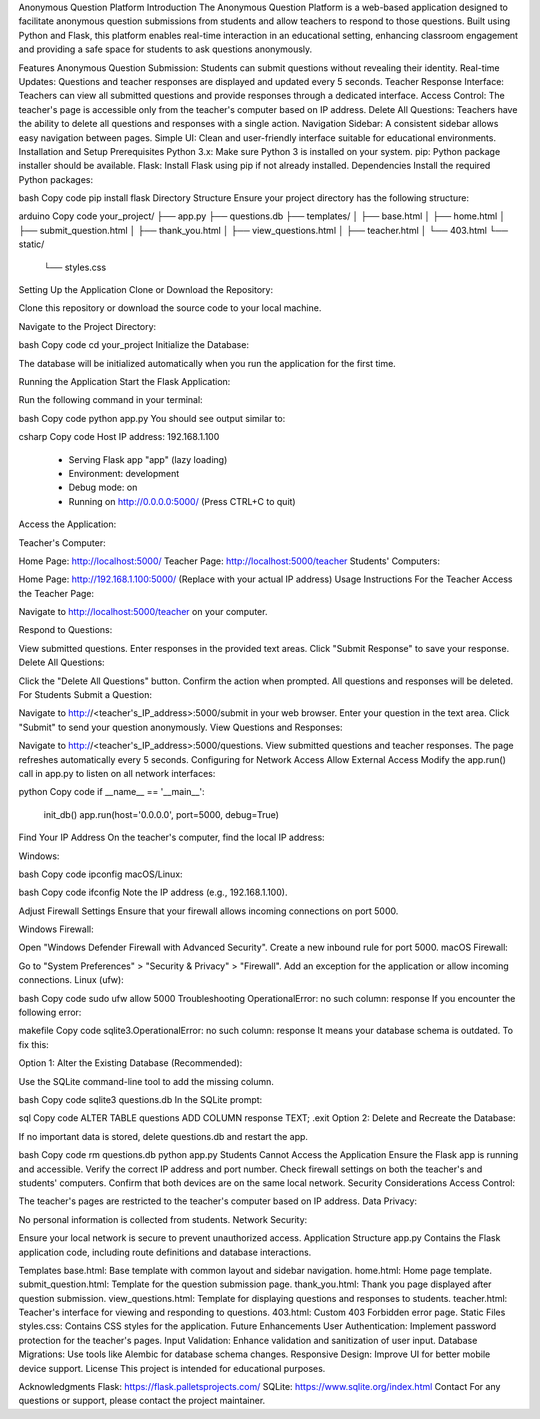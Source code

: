 Anonymous Question Platform
Introduction
The Anonymous Question Platform is a web-based application designed to facilitate anonymous question submissions from students and allow teachers to respond to those questions. Built using Python and Flask, this platform enables real-time interaction in an educational setting, enhancing classroom engagement and providing a safe space for students to ask questions anonymously.

Features
Anonymous Question Submission: Students can submit questions without revealing their identity.
Real-time Updates: Questions and teacher responses are displayed and updated every 5 seconds.
Teacher Response Interface: Teachers can view all submitted questions and provide responses through a dedicated interface.
Access Control: The teacher's page is accessible only from the teacher's computer based on IP address.
Delete All Questions: Teachers have the ability to delete all questions and responses with a single action.
Navigation Sidebar: A consistent sidebar allows easy navigation between pages.
Simple UI: Clean and user-friendly interface suitable for educational environments.
Installation and Setup
Prerequisites
Python 3.x: Make sure Python 3 is installed on your system.
pip: Python package installer should be available.
Flask: Install Flask using pip if not already installed.
Dependencies
Install the required Python packages:

bash
Copy code
pip install flask
Directory Structure
Ensure your project directory has the following structure:

arduino
Copy code
your_project/
├── app.py
├── questions.db
├── templates/
│   ├── base.html
│   ├── home.html
│   ├── submit_question.html
│   ├── thank_you.html
│   ├── view_questions.html
│   ├── teacher.html
│   └── 403.html
└── static/
    └── styles.css
Setting Up the Application
Clone or Download the Repository:

Clone this repository or download the source code to your local machine.

Navigate to the Project Directory:

bash
Copy code
cd your_project
Initialize the Database:

The database will be initialized automatically when you run the application for the first time.

Running the Application
Start the Flask Application:

Run the following command in your terminal:

bash
Copy code
python app.py
You should see output similar to:

csharp
Copy code
Host IP address: 192.168.1.100
 * Serving Flask app "app" (lazy loading)
 * Environment: development
 * Debug mode: on
 * Running on http://0.0.0.0:5000/ (Press CTRL+C to quit)
Access the Application:

Teacher's Computer:

Home Page: http://localhost:5000/
Teacher Page: http://localhost:5000/teacher
Students' Computers:

Home Page: http://192.168.1.100:5000/ (Replace with your actual IP address)
Usage Instructions
For the Teacher
Access the Teacher Page:

Navigate to http://localhost:5000/teacher on your computer.

Respond to Questions:

View submitted questions.
Enter responses in the provided text areas.
Click "Submit Response" to save your response.
Delete All Questions:

Click the "Delete All Questions" button.
Confirm the action when prompted.
All questions and responses will be deleted.
For Students
Submit a Question:

Navigate to http://<teacher's_IP_address>:5000/submit in your web browser.
Enter your question in the text area.
Click "Submit" to send your question anonymously.
View Questions and Responses:

Navigate to http://<teacher's_IP_address>:5000/questions.
View submitted questions and teacher responses.
The page refreshes automatically every 5 seconds.
Configuring for Network Access
Allow External Access
Modify the app.run() call in app.py to listen on all network interfaces:

python
Copy code
if __name__ == '__main__':
    init_db()
    app.run(host='0.0.0.0', port=5000, debug=True)
Find Your IP Address
On the teacher's computer, find the local IP address:

Windows:

bash
Copy code
ipconfig
macOS/Linux:

bash
Copy code
ifconfig
Note the IP address (e.g., 192.168.1.100).

Adjust Firewall Settings
Ensure that your firewall allows incoming connections on port 5000.

Windows Firewall:

Open "Windows Defender Firewall with Advanced Security".
Create a new inbound rule for port 5000.
macOS Firewall:

Go to "System Preferences" > "Security & Privacy" > "Firewall".
Add an exception for the application or allow incoming connections.
Linux (ufw):

bash
Copy code
sudo ufw allow 5000
Troubleshooting
OperationalError: no such column: response
If you encounter the following error:

makefile
Copy code
sqlite3.OperationalError: no such column: response
It means your database schema is outdated. To fix this:

Option 1: Alter the Existing Database (Recommended):

Use the SQLite command-line tool to add the missing column.

bash
Copy code
sqlite3 questions.db
In the SQLite prompt:

sql
Copy code
ALTER TABLE questions ADD COLUMN response TEXT;
.exit
Option 2: Delete and Recreate the Database:

If no important data is stored, delete questions.db and restart the app.

bash
Copy code
rm questions.db
python app.py
Students Cannot Access the Application
Ensure the Flask app is running and accessible.
Verify the correct IP address and port number.
Check firewall settings on both the teacher's and students' computers.
Confirm that both devices are on the same local network.
Security Considerations
Access Control:

The teacher's pages are restricted to the teacher's computer based on IP address.
Data Privacy:

No personal information is collected from students.
Network Security:

Ensure your local network is secure to prevent unauthorized access.
Application Structure
app.py
Contains the Flask application code, including route definitions and database interactions.

Templates
base.html: Base template with common layout and sidebar navigation.
home.html: Home page template.
submit_question.html: Template for the question submission page.
thank_you.html: Thank you page displayed after question submission.
view_questions.html: Template for displaying questions and responses to students.
teacher.html: Teacher's interface for viewing and responding to questions.
403.html: Custom 403 Forbidden error page.
Static Files
styles.css: Contains CSS styles for the application.
Future Enhancements
User Authentication: Implement password protection for the teacher's pages.
Input Validation: Enhance validation and sanitization of user input.
Database Migrations: Use tools like Alembic for database schema changes.
Responsive Design: Improve UI for better mobile device support.
License
This project is intended for educational purposes.

Acknowledgments
Flask: https://flask.palletsprojects.com/
SQLite: https://www.sqlite.org/index.html
Contact
For any questions or support, please contact the project maintainer.